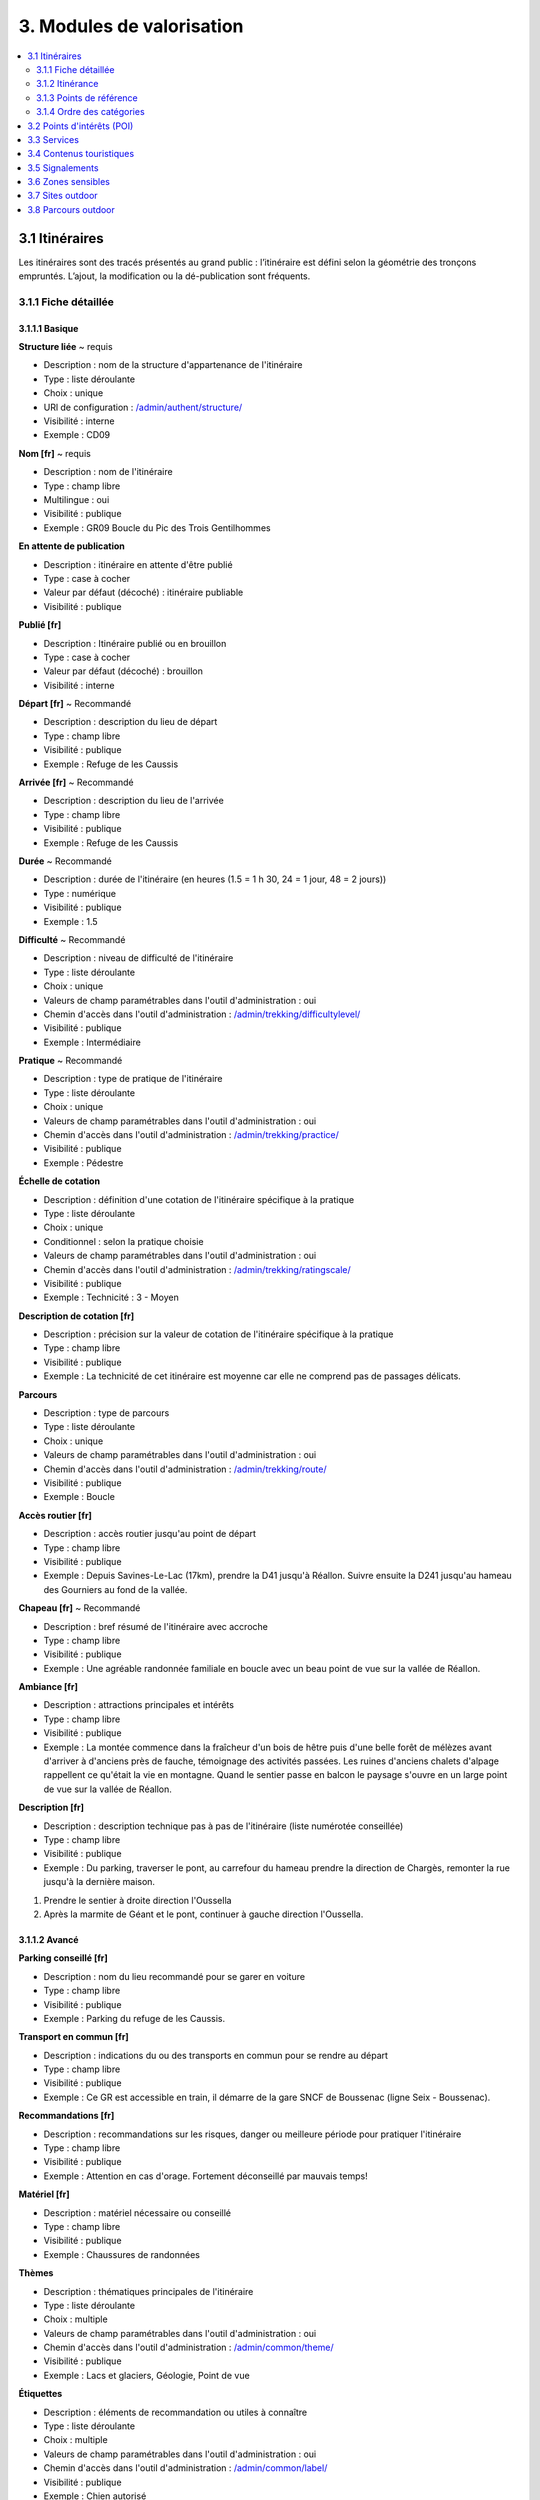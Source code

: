 ==========================
3. Modules de valorisation
==========================

.. contents::
   :local:
   :depth: 2


3.1 Itinéraires
===============

Les itinéraires sont des tracés présentés au grand public : l’itinéraire est défini selon la géométrie des tronçons empruntés.
L’ajout, la modification ou la dé-publication sont fréquents.

3.1.1 Fiche détaillée
---------------------

3.1.1.1 Basique
~~~~~~~~~~~~~~~

**Structure liée** ~ requis

- Description : nom de la structure d'appartenance de l'itinéraire
- Type : liste déroulante
- Choix : unique
- URl de configuration : `/admin/authent/structure/ </admin/authent/structure/>`_
- Visibilité : interne
- Exemple : CD09

**Nom [fr]** ~ requis

- Description : nom de l'itinéraire
- Type : champ libre
- Multilingue : oui
- Visibilité : publique
- Exemple : GR09 Boucle du Pic des Trois Gentilhommes

**En attente de publication**

- Description : itinéraire en attente d'être publié
- Type : case à cocher
- Valeur par défaut (décoché) : itinéraire publiable 
- Visibilité : publique

**Publié [fr]**

- Description : Itinéraire publié ou en brouillon
- Type : case à cocher
- Valeur par défaut (décoché) : brouillon 
- Visibilité : interne

**Départ [fr]** ~ Recommandé

- Description : description du lieu de départ
- Type : champ libre
- Visibilité : publique
- Exemple : Refuge de les Caussis

**Arrivée [fr]** ~ Recommandé

- Description : description du lieu de l'arrivée
- Type : champ libre
- Visibilité : publique
- Exemple : Refuge de les Caussis

**Durée** ~ Recommandé

- Description : durée de l'itinéraire (en heures (1.5 = 1 h 30, 24 = 1 jour, 48 = 2 jours))
- Type : numérique
- Visibilité : publique
- Exemple : 1.5

**Difficulté** ~ Recommandé

- Description : niveau de difficulté de l'itinéraire
- Type : liste déroulante
- Choix : unique
- Valeurs de champ paramétrables dans l'outil d'administration : oui
- Chemin d'accès dans l'outil d'administration : `/admin/trekking/difficultylevel/ </admin/trekking/difficultylevel/>`_ 
- Visibilité : publique
- Exemple : Intermédiaire

**Pratique** ~ Recommandé

- Description : type de pratique de l'itinéraire
- Type : liste déroulante
- Choix : unique
- Valeurs de champ paramétrables dans l'outil d'administration : oui
- Chemin d'accès dans l'outil d'administration : `/admin/trekking/practice/ </admin/trekking/practice/>`_  
- Visibilité : publique
- Exemple : Pédestre

**Échelle de cotation**

- Description : définition d'une cotation de l'itinéraire spécifique à la pratique
- Type : liste déroulante
- Choix : unique
- Conditionnel : selon la pratique choisie
- Valeurs de champ paramétrables dans l'outil d'administration : oui
- Chemin d'accès dans l'outil d'administration : `/admin/trekking/ratingscale/ </admin/trekking/ratingscale/>`_ 
- Visibilité : publique
- Exemple : Technicité : 3 - Moyen

**Description de cotation [fr]**

- Description : précision sur la valeur de cotation de l'itinéraire spécifique à la pratique
- Type : champ libre
- Visibilité : publique
- Exemple : La technicité de cet itinéraire est moyenne car elle ne comprend pas de passages délicats.

**Parcours**

- Description : type de parcours
- Type : liste déroulante
- Choix : unique
- Valeurs de champ paramétrables dans l'outil d'administration : oui
- Chemin d'accès dans l'outil d'administration : `/admin/trekking/route/ </admin/trekking/route/>`_ 
- Visibilité : publique
- Exemple : Boucle

**Accès routier [fr]**

- Description : accès routier jusqu'au point de départ
- Type : champ libre
- Visibilité : publique
- Exemple : Depuis Savines-Le-Lac (17km), prendre la D41 jusqu'à Réallon. Suivre ensuite la D241 jusqu'au hameau des Gourniers au fond de la vallée.

**Chapeau [fr]** ~ Recommandé

- Description : bref résumé de l'itinéraire avec accroche
- Type : champ libre
- Visibilité : publique
- Exemple : Une agréable randonnée familiale en boucle avec un beau point de vue sur la vallée de Réallon.

**Ambiance [fr]**

- Description : attractions principales et intérêts
- Type : champ libre
- Visibilité : publique
- Exemple : La montée commence dans la fraîcheur d'un bois de hêtre puis d'une belle forêt de mélèzes avant d'arriver à d'anciens près de fauche, témoignage des activités passées. Les ruines d'anciens chalets d'alpage rappellent ce qu'était la vie en montagne. Quand le sentier passe en balcon le paysage s'ouvre en un large point de vue sur la vallée de Réallon.

**Description [fr]**

- Description : description technique pas à pas de l'itinéraire (liste numérotée conseillée)
- Type : champ libre
- Visibilité : publique
- Exemple : Du parking, traverser le pont, au carrefour du hameau prendre la direction de Chargès, remonter la rue jusqu'à la dernière maison.

1. Prendre le sentier à droite direction l'Oussella
2. Après la marmite de Géant et le pont, continuer à gauche direction l'Oussella.

3.1.1.2 Avancé
~~~~~~~~~~~~~~

**Parking conseillé [fr]**

- Description : nom du lieu recommandé pour se garer en voiture
- Type : champ libre
- Visibilité : publique
- Exemple : Parking du refuge de les Caussis.

**Transport en commun [fr]**

- Description : indications du ou des transports en commun pour se rendre au départ
- Type : champ libre
- Visibilité : publique
- Exemple : Ce GR est accessible en train, il démarre de la gare SNCF de Boussenac (ligne Seix - Boussenac).

**Recommandations [fr]**

- Description : recommandations sur les risques, danger ou meilleure période pour pratiquer l'itinéraire
- Type : champ libre
- Visibilité : publique
- Exemple : Attention en cas d'orage. Fortement déconseillé par mauvais temps!

**Matériel [fr]**

- Description : matériel nécessaire ou conseillé
- Type : champ libre
- Visibilité : publique
- Exemple : Chaussures de randonnées

**Thèmes**

- Description : thématiques principales de l'itinéraire
- Type : liste déroulante
- Choix : multiple
- Valeurs de champ paramétrables dans l'outil d'administration : oui
- Chemin d'accès dans l'outil d'administration : `/admin/common/theme/ <//admin/common/theme/>`_
- Visibilité : publique
- Exemple : Lacs et glaciers, Géologie, Point de vue

**Étiquettes**

- Description : éléments de recommandation ou utiles à connaître
- Type : liste déroulante
- Choix : multiple
- Valeurs de champ paramétrables dans l'outil d'administration : oui
- Chemin d'accès dans l'outil d'administration : `/admin/common/label/ </admin/common/label/>`_ 
- Visibilité : publique
- Exemple : Chien autorisé

**Réseaux**

- Description : nom du réseau de balisage de l'itinéraire
- Type : liste déroulante
- Choix : multiple
- Valeurs de champ paramétrables dans l'outil d'administration : oui
- Chemin d'accès dans l'outil d'administration : `/admin/core/network/ </admin/core/network/>`_ 
- Visibilité : publique
- Exemple : GR

**Liens web**

- Description : liens web apportant des compléments d'informations utiles
- Type : liste déroulante
- Choix : multiple
- Valeurs de champ paramétrables dans l'outil d'administration : oui
- Chemin d'accès dans l'outil d'administration : `/admin/trekking/weblink/ </admin/trekking/weblink/>`_ 
- Visibilité : publique
- Exemple : `Consulter la météo locale de Boussenac <https://meteofrance.com/previsions-meteo-france/boussenac/09320>`_ 

**Lieux de renseignement**

- Description : lieux de renseignements utiles
- Type : liste déroulante
- Choix : multiple
- Valeurs de champ paramétrables dans l'outil d'administration : oui
- Chemin d'accès dans l'outil d'administration : `/admin/tourism/informationdesk/ </admin/tourism/informationdesk/>`_
- Visibilité : publique
- Exemple : Office de tourisme de Seix, Office du tourisme de Boussenac

**Source**

- Description : nom de l'organisme auteur de l'itinéraire
- Type : liste déroulante
- Choix : multiple
- Valeurs de champ paramétrables dans l'outil d'administration : oui
- Chemin d'accès dans l'outil d'administration : `/admin/common/recordsource/ </admin/common/recordsource/>`_
- Visibilité : publique
- Exemple : Conseil départemental de l'Ariège

**Portail**

- Description : site web grand public sur lequel sera publié l'itinéraire
- Type : liste déroulante
- Choix : multiple
- Valeurs de champ paramétrables dans l'outil d'administration : oui
- Chemin d'accès dans l'outil d'administration : `/admin/common/targetportal/ </admin/common/targetportal/>`_
- Visibilité : publique
- Exemple : CD09

**Enfants**

- Description : ensemble des itinéraires étapes constituant l'itinérance
- Type : liste déroulante
- Choix : multiple
- Visibilité : publique
- Exemple : Etape GR09 Refuge les Caussis-Étang Rond, Etape GR09 Étang Rond-Refuge les Caussis.

**ID externe**

- Description : identifiant de l'itinéraire dans sa base de données source (dans le cas d'un import)
- Type : numérique
- Visibilité : interne
- Exemple : 15715

**Deuxième id externe**

- Description : identifiant secondaire de l'itinéraire dans sa base de données source (dans le cas d'un import)
- Type : numérique
- Visibilité : interne
- Exemple : 15716

**Système de réservation**

- Description : nom du système de réservation
- Type : liste déroulante
- Choix : unique
- Valeurs de champ paramétrables dans l'outil d'administration : oui
- Chemin d'accès dans l'outil d'administration : `/admin/common/reservationsystem/ </admin/common/reservationsystem/>`_ 
- Visibilité : publique
- Exemple : Open system

**ID de réservation**

- Description : identifiant de l'itinéraire dans son système de réservation
- Type : numérique
- Visibilité : interne
- Exemple : 157187456

**POI exclus**

- Description : liste des points d'intérêt associés à l'itinéraire à ne pas faire remonter sur celui-ci
- Type : liste déroulante
- Choix : multiple
- Visibilité : interne
- Exemple : les Estagnous

3.1.1.3 Accessibilité
~~~~~~~~~~~~~~~~~~~~~~

**Type d'accessibilité**

- Description : type d'accessibilité
- Type : liste déroulante
- Choix : multiple
- Valeurs de champ paramétrables dans l'outil d'administration : oui
- Chemin d'accès dans l'outil d'administration : `/admin/trekking/accessibility/ </admin/trekking/accessibility/>`_ 
- Visibilité : publique
- Exemple : Fauteuil roulant, poussette

**Niveau d'accessibilité**

- Description : niveau d'accessibilité
- Type : liste déroulante
- Choix : unique
- Valeurs de champ paramétrables dans l'outil d'administration : oui
- Chemin d'accès dans l'outil d'administration : `/admin/trekking/accessibilitylevel/ </admin/trekking/accessibilitylevel/>`_  
- Visibilité : publique
- Exemple : Débutant

**Aménagements d'accessibilité [fr]**

- Description : infrastructure d'accessibilité spécifique à disposition
- Type : champ libre
- Visibilité : publique
- Exemple : Rampes d'accès amovibles.

**Pente accessibilité [fr]**

- Description : description de la pente : supérieure à 10 % (Nécessite une assistance quand la pente est supérieure à 8%) 
- Type : champ libre
- Visibilité : publique
- Exemple : Pente supérieure à 12%.

**Revêtement accessibilité [fr]**

- Description : description des revêtements rencontrés sur la totalité d’un itinéraire
- Type : liste déroulante
- Visibilité : publique
- Exemple : Piste ensablée à partir des Estagnous.

**Exposition accessibilité [fr]**

- Description : description des expositions et des zones ombragées
- Type : champ libre
- Visibilité : publique
- Exemple : Piste ombragée.

**Largeur accessibilité [fr]**

- Description : description des rétrécissements des sentiers et la largueur minimum
- Type : champ libre
- Visibilité : publique
- Exemple : Sentier étroit demandant une forte technique de conduite, avec un passage d'un mètre de large. Passage resserré sur le pont traversant la rivière.

**Conseil d'accessibilité [fr]**

- Description : éléments particuliers permettant d’apprécier le contexte de l’itinéraire pour les PMR (conseils, passages délicats, etc.)
- Type : liste déroulante
- Visibilité : publique
- Exemple : La montée du Saut du Laire, particulièrement les 150 derniers mètres, sont déconseillés aux joëlettes, notamment dans la perspective du retour en descente sur pavé pouvant être glissant.

**Signalétique accessiiblité [fr]**

- Description : description de taille, forme et couleurs des signalétiques d'accessibilité
- Type : liste déroulante
- Visibilité : publique
- Exemple : Panneau de signalisation PMR rampe d'accès amovible.


3.1.2 Itinérance
----------------

Il est possible de créer des randonnées itinérantes (sur plusieurs jours) et d'y associer des étapes comme sur cet exemple : https://www.grand-tour-ecrins.fr/trek/937571-GR%C2%AE54---Tour-de-l-Oisans-et-des-Ecrins.

Pour cela il faut créer un itinéraire parent (séjour itinérant complet) puis y ajouter des itinéraires enfants (étapes) de manière ordonnée, dans le champs `Enfants` présent dans l'onglet `Avancé` du formulaire itinéraire du séjour complet.

Le séjour complet ainsi que chaque étape sont donc chacunes des randonnées comme les autres. La seule différence est que les étapes (itinéraires enfants) sont rattachées à l'itinéraire parent.

Si vous ne souhaitez pas que les étapes soient affichées dans la page de Recherche de Geotrek-rando, il ne faut pas les publier. Il suffit alors de publier l'itinéraire parent, pour que toutes les étapes qui y sont rattachées apparaissent uniquement dans sa fiche détail de Geotrek-rando.

3.1.3 Points de référence
--------------------------

Lorsque l'on localise un itinéraire, il est aussi possible de localiser le parking de la randonnée et de placer des points de référence numérotées sous forme de puces rouges sur la carte.

Ces derniers servent à y faire référence dans le champs Description de l'itinéraire (Pas à pas) :

.. image :: /images/user-manual/references-geotrek-rando.jpg

Pour que des puces numérotées sous forme de pastilles rouges soient affichées dans la description, il suffit de les saisir en tant que Liste numérotées dans le champs Description :

.. image :: /images/user-manual/references-geotrek-admin.jpg

3.1.4 Ordre des catégories
---------------------------

Dans le portail Geotrek-rando, les différents types de contenus sont éclatés en catégories.

Pour définir leur ordre d'affichage, il est possible de le définir dans la base de données pour certains contenus (ordre des pratiques et des catégories de contenus touristiques) en renseignant leur champs ``ordre`` depuis l'Adminsite de Geotrek-admin.

Pour l'ordre d'affichage des catégorie Randonnées, Itinérance et Evènements touristiques, il est possible de modifier les valeurs par défaut définies dans le fichier ``geotrek/settings/base.py`` en surcouchant les paramètres correspondant dans le fichier de configuration avancée ``geotrek/settings/custom.py`` :

- ``TREK_CATEGORY_ORDER = 1``
- ``ITINERANCY_CATEGORY_ORDER = 2``
- ``TOURISTIC_EVENT_CATEGORY_ORDER = 99``

Il est aussi possible d'éclater les randonnées pour que chaque pratique soit une catégorie en surcouchant le paramètre ``SPLIT_TREKS_CATEGORIES_BY_PRACTICE = False``, d'éclater les types d'accessibilité en catégories avec le paramètre ``SPLIT_TREKS_CATEGORIES_BY_ACCESSIBILITY = False`` et de séparer les randonnées itinérantes dans une catégorie avec le paramètre ``SPLIT_TREKS_CATEGORIES_BY_ITINERANCY = False``.


3.2 Points d'intérêts (POI)
===========================


3.3 Services
============


3.4 Contenus touristiques
=========================


3.5 Signalements
================


3.6 Zones sensibles
===================


3.7 Sites outdoor
=================


3.8 Parcours outdoor
====================

